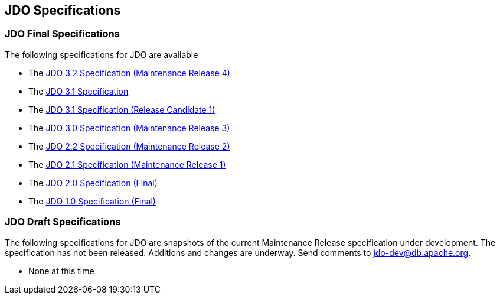 :_basedir: 
:_imagesdir: images/
:grid: cols
:general:

[[index]]

== JDO Specificationsanchor:JDO_Specifications[]

=== JDO Final Specificationsanchor:JDO_Final_Specifications[]

The following specifications for JDO are available

* The
https://jcp.org/aboutJava/communityprocess/mrel/jsr243/index4.html[JDO 3.2 Specification (Maintenance Release 4)]
* The
https://github.com/clr-apache/jdo-specification/blob/main/releases/JDO-3.1.pdf[JDO 3.1 Specification]
* The
https://github.com/clr-apache/jdo-specification/blob/main/releases/JDO_3_1-rc1.pdf[JDO 3.1 Specification (Release Candidate 1)]
* The
http://jcp.org/aboutJava/communityprocess/mrel/jsr243/index3.html[JDO 3.0 Specification (Maintenance Release 3)]
* The
http://jcp.org/aboutJava/communityprocess/mrel/jsr243/index2.html[JDO 2.2 Specification (Maintenance Release 2)]
* The
https://jcp.org/aboutJava/communityprocess/mrel/jsr243/index.html[JDO 2.1 Specification (Maintenance Release 1)]
* The
https://jcp.org/aboutJava/communityprocess/final/jsr243/index.html[JDO 2.0 Specification (Final)]
* The
http://www.jcp.org/en/jsr/detail?id=12[JDO 1.0 Specification (Final)]

=== JDO Draft Specificationsanchor:JDO_Draft_Specifications[]

The following specifications for JDO are snapshots of the current
Maintenance Release specification under development. The specification
has not been released. Additions and changes are underway. Send comments
to jdo-dev@db.apache.org.

* None at this time

